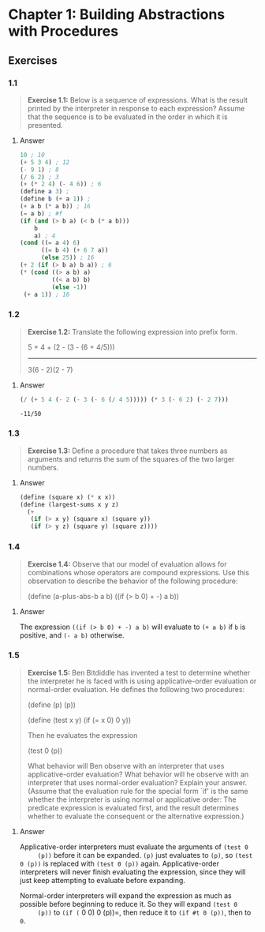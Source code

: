* Chapter 1: Building Abstractions with Procedures
  :PROPERTIES:
  :header-args: :results output
  :END:

** Exercises
*** 1.1
    #+BEGIN_QUOTE
    *Exercise 1.1:* Below is a sequence of expressions.  What is the
    result printed by the interpreter in response to each expression?
    Assume that the sequence is to be evaluated in the order in which
    it is presented.
    #+END_QUOTE
**** Answer
     #+BEGIN_SRC scheme
   10 ; 10
   (+ 5 3 4) ; 12
   (- 9 1) ; 8
   (/ 6 2) ; 3
   (+ (* 2 4) (- 4 6)) ; 6
   (define a 3) ;
   (define b (+ a 1)) ;
   (+ a b (* a b)) ; 16
   (= a b) ; #f
   (if (and (> b a) (< b (* a b)))
       b
       a) ; 4
   (cond ((= a 4) 6)
         ((= b 4) (+ 6 7 a))
         (else 25)) ; 16
   (+ 2 (if (> b a) b a)) ; 6
   (* (cond ((> a b) a)
            ((< a b) b)
            (else -1))
    (+ a 1)) ; 16
     #+END_SRC
*** 1.2
    #+BEGIN_QUOTE
    *Exercise 1.2:* Translate the following expression into prefix
    form.

    5 + 4 + (2 - (3 - (6 + 4/5)))
    -----------------------------
    3(6 - 2)(2 - 7)
    #+END_QUOTE
**** Answer
     #+BEGIN_SRC scheme :results value
     (/ (+ 5 4 (- 2 (- 3 (- 6 (/ 4 5))))) (* 3 (- 6 2) (- 2 7)))
     #+END_SRC

     #+RESULTS:
     : -11/50
*** 1.3
    #+BEGIN_QUOTE
    *Exercise 1.3:* Define a procedure that takes three numbers as
    arguments and returns the sum of the squares of the two larger
    numbers.
    #+END_QUOTE
**** Answer
     #+BEGIN_SRC  scheme
     (define (square x) (* x x))
     (define (largest-sums x y z)
       (+
        (if (> x y) (square x) (square y))
        (if (> y z) (square y) (square z))))
     #+END_SRC
*** 1.4
    #+BEGIN_QUOTE
    *Exercise 1.4:* Observe that our model of evaluation allows for
    combinations whose operators are compound expressions.  Use this
    observation to describe the behavior of the following procedure:

    (define (a-plus-abs-b a b)
      ((if (> b 0) + -) a b))
    #+END_QUOTE
**** Answer
     The expression ~((if (> b 0) + -) a b)~ will evaluate to ~(+ a b)~ if ~b~
     is positive, and ~(- a b)~ otherwise.

*** 1.5
    #+BEGIN_QUOTE
    *Exercise 1.5:* Ben Bitdiddle has invented a test to determine
    whether the interpreter he is faced with is using
    applicative-order evaluation or normal-order evaluation.  He
    defines the following two procedures:

      (define (p) (p))

      (define (test x y)
        (if (= x 0)
        0
        y))

    Then he evaluates the expression

      (test 0 (p))

    What behavior will Ben observe with an interpreter that uses
    applicative-order evaluation?  What behavior will he observe with
    an interpreter that uses normal-order evaluation?  Explain your
    answer.  (Assume that the evaluation rule for the special form
    `if' is the same whether the interpreter is using normal or
    applicative order: The predicate expression is evaluated first,
    and the result determines whether to evaluate the consequent or
    the alternative expression.)
    #+END_QUOTE

**** Answer
     Applicative-order interpreters must evaluate the arguments of =(test 0
     (p))= before it can be expanded. =(p)= just evaluates to =(p)=, so
     =(test 0 (p))= is replaced with =(test 0 (p))=
     again. Applicative-order interpreters will never finish evaluating the
     expression, since they will just keep attempting to evaluate before
     expanding.

     Normal-order interpreters will expand the expression as much as
     possible before beginning to reduce it. So they will expand =(test 0
     (p))= to =(if (= 0 0) 0 (p))=, then reduce it to =(if #t 0 (p))=, then to =0=.

